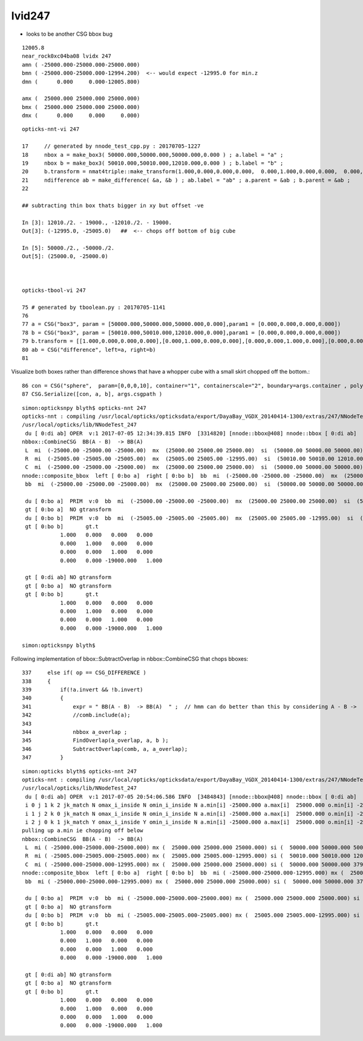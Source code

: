 lvid247
==========

* looks to be another CSG bbox bug 

::

      12005.8                      
      near_rock0xc04ba08 lvidx 247 
      amn ( -25000.000-25000.000-25000.000) 
      bmn ( -25000.000-25000.000-12994.200)  <-- would expect -12995.0 for min.z  
      dmn (      0.000     0.000-12005.800) 

      amx (  25000.000 25000.000 25000.000) 
      bmx (  25000.000 25000.000 25000.000) 
      dmx (      0.000     0.000     0.000)

::

     opticks-nnt-vi 247

     17     // generated by nnode_test_cpp.py : 20170705-1227 
     18     nbox a = make_box3( 50000.000,50000.000,50000.000,0.000 ) ; a.label = "a" ;
     19     nbox b = make_box3( 50010.000,50010.000,12010.000,0.000 ) ; b.label = "b" ;
     20     b.transform = nmat4triple::make_transform(1.000,0.000,0.000,0.000,  0.000,1.000,0.000,0.000,  0.000,0.000,1.000,0.000,  0.000,0.000,-19000.000,1.000) ;
     21     ndifference ab = make_difference( &a, &b ) ; ab.label = "ab" ; a.parent = &ab ; b.parent = &ab ;
     22 

     ## subtracting thin box thats bigger in xy but offset -ve 

     In [3]: 12010./2. - 19000., -12010./2. - 19000.
     Out[3]: (-12995.0, -25005.0)   ##  <-- chops off bottom of big cube 

     In [5]: 50000./2., -50000./2.
     Out[5]: (25000.0, -25000.0)



     opticks-tbool-vi 247  

     75 # generated by tboolean.py : 20170705-1141 
     76 
     77 a = CSG("box3", param = [50000.000,50000.000,50000.000,0.000],param1 = [0.000,0.000,0.000,0.000])
     78 b = CSG("box3", param = [50010.000,50010.000,12010.000,0.000],param1 = [0.000,0.000,0.000,0.000])
     79 b.transform = [[1.000,0.000,0.000,0.000],[0.000,1.000,0.000,0.000],[0.000,0.000,1.000,0.000],[0.000,0.000,-19000.000,1.000]]
     80 ab = CSG("difference", left=a, right=b)
     81 


Visualize both boxes rather than difference shows that have a whopper cube with a small skirt chopped
off the bottom.::

     86 con = CSG("sphere",  param=[0,0,0,10], container="1", containerscale="2", boundary=args.container , poly="IM", resolution="20" )
     87 CSG.Serialize([con, a, b], args.csgpath )


::

    simon:opticksnpy blyth$ opticks-nnt 247
    opticks-nnt : compiling /usr/local/opticks/opticksdata/export/DayaBay_VGDX_20140414-1300/extras/247/NNodeTest_247.cc
    /usr/local/opticks/lib/NNodeTest_247
     du [ 0:di ab] OPER  v:1 2017-07-05 12:34:39.815 INFO  [3314820] [nnode::bbox@408] nnode::bbox [ 0:di ab]
    nbbox::CombineCSG  BB(A - B)  -> BB(A)  
     L  mi  (-25000.00 -25000.00 -25000.00)  mx  (25000.00 25000.00 25000.00)  si  (50000.00 50000.00 50000.00) 
     R  mi  (-25005.00 -25005.00 -25005.00)  mx  (25005.00 25005.00 -12995.00)  si  (50010.00 50010.00 12010.00) 
     C  mi  (-25000.00 -25000.00 -25000.00)  mx  (25000.00 25000.00 25000.00)  si  (50000.00 50000.00 50000.00) 
    nnode::composite_bbox  left [ 0:bo a]  right [ 0:bo b]  bb  mi  (-25000.00 -25000.00 -25000.00)  mx  (25000.00 25000.00 25000.00)  si  (50000.00 50000.00 50000.00) 
     bb  mi  (-25000.00 -25000.00 -25000.00)  mx  (25000.00 25000.00 25000.00)  si  (50000.00 50000.00 50000.00) 

     du [ 0:bo a]  PRIM  v:0  bb  mi  (-25000.00 -25000.00 -25000.00)  mx  (25000.00 25000.00 25000.00)  si  (50000.00 50000.00 50000.00) 
     gt [ 0:bo a]  NO gtransform 
     du [ 0:bo b]  PRIM  v:0  bb  mi  (-25005.00 -25005.00 -25005.00)  mx  (25005.00 25005.00 -12995.00)  si  (50010.00 50010.00 12010.00) 
     gt [ 0:bo b]       gt.t
                1.000   0.000   0.000   0.000 
                0.000   1.000   0.000   0.000 
                0.000   0.000   1.000   0.000 
                0.000   0.000 -19000.000   1.000 

     gt [ 0:di ab] NO gtransform 
     gt [ 0:bo a]  NO gtransform 
     gt [ 0:bo b]       gt.t
                1.000   0.000   0.000   0.000 
                0.000   1.000   0.000   0.000 
                0.000   0.000   1.000   0.000 
                0.000   0.000 -19000.000   1.000 

    simon:opticksnpy blyth$ 



Following implementation of bbox::SubtractOverlap in nbbox::CombineCSG that chops bboxes::

    337     else if( op == CSG_DIFFERENCE )
    338     {
    339         if(!a.invert && !b.invert)
    340         {
    341             expr = " BB(A - B)  -> BB(A)  " ;  // hmm can do better than this by considering A - B ->  A*!B
    342             //comb.include(a); 
    343 
    344             nbbox a_overlap ;
    345             FindOverlap(a_overlap, a, b );
    346             SubtractOverlap(comb, a, a_overlap);
    347         }


::

    simon:opticks blyth$ opticks-nnt 247
    opticks-nnt : compiling /usr/local/opticks/opticksdata/export/DayaBay_VGDX_20140414-1300/extras/247/NNodeTest_247.cc
    /usr/local/opticks/lib/NNodeTest_247
     du [ 0:di ab] OPER  v:1 2017-07-05 20:54:06.586 INFO  [3484843] [nnode::bbox@408] nnode::bbox [ 0:di ab]
     i 0 j 1 k 2 jk_match N omax_i_inside N omin_i_inside N a.min[i] -25000.000 a.max[i]  25000.000 o.min[i] -25000.000 o.max[i]  25000.000
     i 1 j 2 k 0 jk_match N omax_i_inside N omin_i_inside N a.min[i] -25000.000 a.max[i]  25000.000 o.min[i] -25000.000 o.max[i]  25000.000
     i 2 j 0 k 1 jk_match Y omax_i_inside Y omin_i_inside N a.min[i] -25000.000 a.max[i]  25000.000 o.min[i] -25000.000 o.max[i] -12995.000
    pulling up a.min ie chopping off below 
    nbbox::CombineCSG  BB(A - B)  -> BB(A)  
     L  mi ( -25000.000-25000.000-25000.000) mx (  25000.000 25000.000 25000.000) si (  50000.000 50000.000 50000.000)
     R  mi ( -25005.000-25005.000-25005.000) mx (  25005.000 25005.000-12995.000) si (  50010.000 50010.000 12010.000)
     C  mi ( -25000.000-25000.000-12995.000) mx (  25000.000 25000.000 25000.000) si (  50000.000 50000.000 37995.000)
    nnode::composite_bbox  left [ 0:bo a]  right [ 0:bo b]  bb  mi ( -25000.000-25000.000-12995.000) mx (  25000.000 25000.000 25000.000) si (  50000.000 50000.000 37995.000)
     bb  mi ( -25000.000-25000.000-12995.000) mx (  25000.000 25000.000 25000.000) si (  50000.000 50000.000 37995.000)

     du [ 0:bo a]  PRIM  v:0  bb  mi ( -25000.000-25000.000-25000.000) mx (  25000.000 25000.000 25000.000) si (  50000.000 50000.000 50000.000)
     gt [ 0:bo a]  NO gtransform 
     du [ 0:bo b]  PRIM  v:0  bb  mi ( -25005.000-25005.000-25005.000) mx (  25005.000 25005.000-12995.000) si (  50010.000 50010.000 12010.000)
     gt [ 0:bo b]       gt.t
                1.000   0.000   0.000   0.000 
                0.000   1.000   0.000   0.000 
                0.000   0.000   1.000   0.000 
                0.000   0.000 -19000.000   1.000 

     gt [ 0:di ab] NO gtransform 
     gt [ 0:bo a]  NO gtransform 
     gt [ 0:bo b]       gt.t
                1.000   0.000   0.000   0.000 
                0.000   1.000   0.000   0.000 
                0.000   0.000   1.000   0.000 
                0.000   0.000 -19000.000   1.000 

